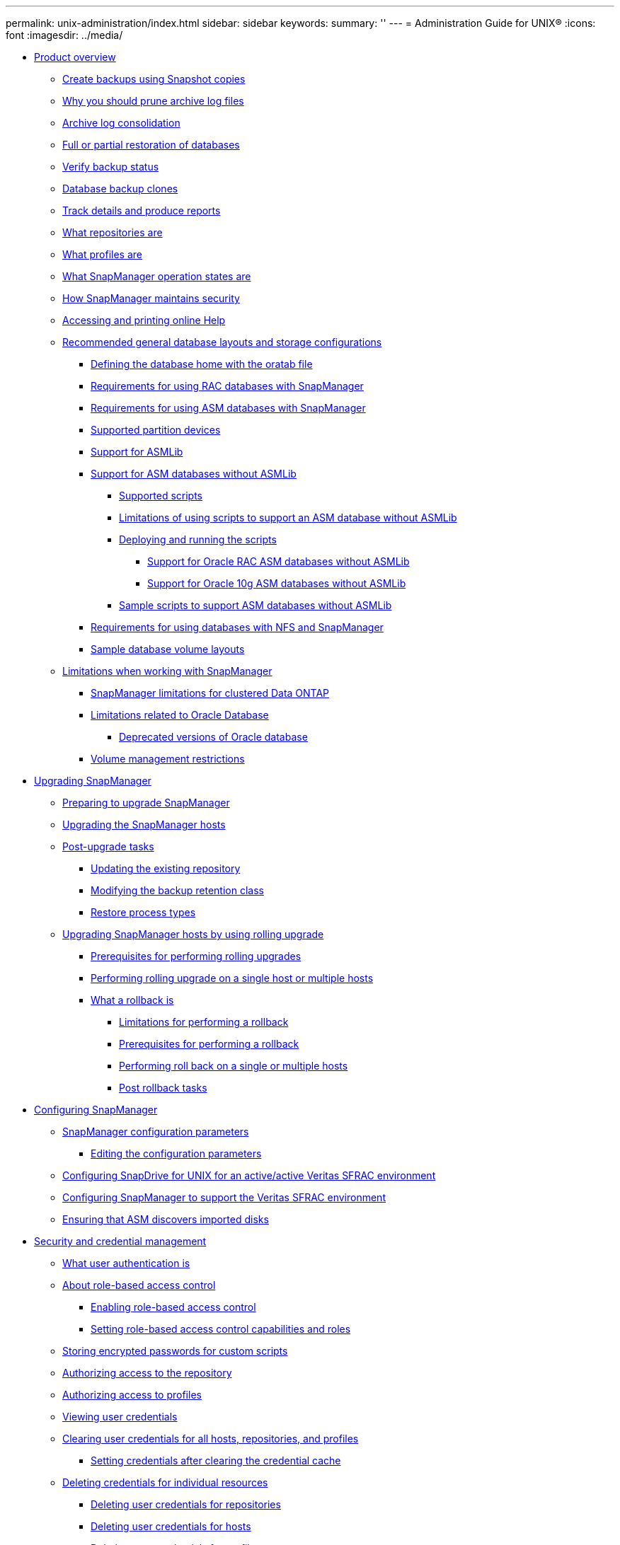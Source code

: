 ---
permalink: unix-administration/index.html
sidebar: sidebar
keywords: 
summary: ''
---
= Administration Guide for UNIX®
:icons: font
:imagesdir: ../media/

* xref:reference_product_overview.adoc[Product overview]
 ** xref:concept_create_backups_using_snapshot_copies.adoc[Create backups using Snapshot copies]
 ** xref:concept_why_you_should_prune_archive_log_files.adoc[Why you should prune archive log files]
 ** xref:concept_archive_log_consolidation.adoc[Archive log consolidation]
 ** xref:concept_full_or_partial_restoration_of_the_database.adoc[Full or partial restoration of databases]
 ** xref:concept_verify_backup_status.adoc[Verify backup status]
 ** xref:concept_clone_database_backups.adoc[Database backup clones]
 ** xref:concept_track_details_and_produce_reports.adoc[Track details and produce reports]
 ** xref:concept_what_repositories_are.adoc[What repositories are]
 ** xref:concept_what_profiles_are.adoc[What profiles are]
 ** xref:concept_what_snapmanager_operation_states_are.adoc[What SnapManager operation states are]
 ** xref:concept_snapmanager_security.adoc[How SnapManager maintains security]
 ** xref:task_accessing_and_printing_online_help.adoc[Accessing and printing online Help]
 ** xref:concept_general_layout_and_configuration.adoc[Recommended general database layouts and storage configurations]
  *** xref:task_defining_the_database_home_with_the_oratab_file.adoc[Defining the database home with the oratab file]
  *** xref:concept_requirements_for_using_rac_databases_with_snapmanager.adoc[Requirements for using RAC databases with SnapManager]
  *** xref:concept_requirements_for_using_asm_databases_with_snapmanager.adoc[Requirements for using ASM databases with SnapManager]
  *** xref:reference_supported_partition_devices.adoc[Supported partition devices]
  *** xref:concept_support_for_asmlib.adoc[Support for ASMLib]
  *** xref:concept_support_for_asm_databases_without_asmlib.adoc[Support for ASM databases without ASMLib]
   **** xref:concept_supported_scripts.adoc[Supported scripts]
   **** xref:concept_limitations_of_using_scripts_to_support_asm_database_without_asmlib.adoc[Limitations of using scripts to support an ASM database without ASMLib]
   **** xref:task_deploying_and_running_the_scripts.adoc[Deploying and running the scripts]
    ***** xref:concept_support_for_oracle_rac_asm_databases.adoc[Support for Oracle RAC ASM databases without ASMLib]
    ***** xref:concept_support_for_oracle_10g_asm_databases.adoc[Support for Oracle 10g ASM databases without ASMLib]
   **** xref:reference_sample_scripts_to_support_asm_databases_without_asmlib.adoc[Sample scripts to support ASM databases without ASMLib]
  *** xref:concept_requirements_for_using_databases_with_nfs_and_snapmanager.adoc[Requirements for using databases with NFS and SnapManager]
  *** xref:reference_sample_database_volume_layouts.adoc[Sample database volume layouts]
 ** xref:concept_limitations.adoc[Limitations when working with SnapManager]
  *** xref:concept_snapmanger_limitations_for_clustered_data_ontap.adoc[SnapManager limitations for clustered Data ONTAP]
  *** xref:concept_limitations_related_to_oracle_database.adoc[Limitations related to Oracle Database]
   **** xref:concept_deprecated_versions_of_oracle_database.adoc[Deprecated versions of Oracle database]
  *** xref:concept_volume_management_restrictions.adoc[Volume management restrictions]
* xref:concept_upgrading_snapmanager_for_oracle.adoc[Upgrading SnapManager]
 ** xref:concept_preparing_to_upgrade_snapmanager_for_oracle.adoc[Preparing to upgrade SnapManager]
 ** xref:task_upgrading_snapmanager_for_oracle_hosts_c1.adoc[Upgrading the SnapManager hosts]
 ** xref:concept_post_upgrade_tasks.adoc[Post-upgrade tasks]
  *** xref:task_updating_the_existing_repository.adoc[Updating the existing repository]
  *** xref:task_modifying_the_backup_retention_class.adoc[Modifying the backup retention class]
  *** xref:concept_restore_process_identification.adoc[Restore process types]
 ** xref:concept_upgrading_snapmanager_hosts_by_using_rolling_upgrade.adoc[Upgrading SnapManager hosts by using rolling upgrade]
  *** xref:concept_prerequisites_for_performing_rolling_upgrade.adoc[Prerequisites for performing rolling upgrades]
  *** xref:task_performing_rolling_upgrade_on_a_single_host_or_multiple_hosts.adoc[Performing rolling upgrade on a single host or multiple hosts]
  *** xref:concept_what_a_rollback_is.adoc[What a rollback is]
   **** xref:concept_limitations_for_performing_a_rollback.adoc[Limitations for performing a rollback]
   **** xref:concept_prerequisites_for_performing_a_rollback.adoc[Prerequisites for performing a rollback]
   **** xref:task_performing_a_rollback_on_a_single_host_or_multiple_hosts.adoc[Performing roll back on a single or multiple hosts]
   **** xref:task_post_rollback_tasks.adoc[Post rollback tasks]
* xref:concept_configuring_snapmanager_for_oraclesap.adoc[Configuring SnapManager]
 ** xref:reference_snapmanager_configuration_parameters.adoc[SnapManager configuration parameters]
  *** xref:task_editing_the_configuration_parameters.adoc[Editing the configuration parameters]
 ** xref:task_configuring_snapdrive_in_an_active_active_unix_environment.adoc[Configuring SnapDrive for UNIX for an active/active Veritas SFRAC environment]
 ** xref:task_configuring_snapmanager_for_oracle_with_veritas_file_system.adoc[Configuring SnapManager to support the Veritas SFRAC environment]
 ** xref:task_ensuring_that_asm_discovers_imported_disks.adoc[Ensuring that ASM discovers imported disks]
* xref:concept_managing_security_and_credentials.adoc[Security and credential management]
 ** xref:concept_what_user_authentication_is.adoc[What user authentication is]
 ** xref:concept_about_role_based_access_control.adoc[About role-based access control]
  *** xref:task_enabling_role_based_access_control.adoc[Enabling role-based access control]
  *** xref:task_setting_role-based_access_control_capabilities_and_roles.adoc[Setting role-based access control capabilities and roles]
 ** xref:task_storing_encrypted_passwords_for_custom_scripts.adoc[Storing encrypted passwords for custom scripts]
 ** xref:task_authorizing_user_access_to_the_repository.adoc[Authorizing access to the repository]
 ** xref:task_authorizing_user_access_to_profiles.adoc[Authorizing access to profiles]
 ** xref:task_viewing_user_credentials.adoc[Viewing user credentials]
 ** xref:task_clearing_user_credentials_for_all_hosts_repositories_and_profiles.adoc[Clearing user credentials for all hosts, repositories, and profiles]
  *** xref:task_setting_credentials_after_clearing_credential_cache.adoc[Setting credentials after clearing the credential cache]
 ** xref:task_deleting_credentials_for_individual_resources.adoc[Deleting credentials for individual resources]
  *** xref:task_deleting_user_credentials_for_repositories.adoc[Deleting user credentials for repositories]
  *** xref:task_deleting_user_credentials_for_hosts.adoc[Deleting user credentials for hosts]
  *** xref:task_deleting_user_credentials_for_profiles.adoc[Deleting user credentials for profiles]
* xref:concept_managing_profiles_for_efficient_backups.adoc[Managing profiles for efficient backups]
 ** xref:task_creating_profiles.adoc[Creating profiles]
 ** xref:concept_snapshot_copy_naming.adoc[Snapshot copy naming]
 ** xref:task_renaming_profiles.adoc[Renaming profiles]
 ** xref:task_changing_profile_passwords.adoc[Changing profile passwords]
 ** xref:task_resetting_profile_password.adoc[Resetting the profile password]
 ** xref:task_authorizing_user_access_to_profiles.adoc[Authorizing access to profiles]
 ** xref:task_verifying_profiles.adoc[Verifying profiles]
 ** xref:task_updating_profiles.adoc[Updating profiles]
 ** xref:task_deleting_profiles.adoc[Deleting profiles]
* xref:concept_database_backup_management.adoc[Backing up databases]
 ** xref:concept_what_snapmanager_database_backups_are.adoc[What SnapManager database backups are]
 ** xref:concept_what_full_and_partial_backups_are.adoc[What full and partial backups are]
  *** xref:concept_backup_types_and_the_number_of_snapshot_copies.adoc[Backup types and the number of Snapshot copies]
  *** xref:concept_full_online_backups.adoc[Full online backups]
  *** xref:concept_partial_online_backups.adoc[Partial online backups]
  *** xref:reference_examples_of_backup_restore_and_recover_operations.adoc[Examples of backup, restore, and recover operations]
 ** xref:concept_about_control_file_and_archive_log_file_handling.adoc[About control file and archive log file handling]
 ** xref:concept_what_database_backup_scheduling_is.adoc[What database backup scheduling is]
 ** xref:task_creating_database_backups.adoc[Creating database backups]
  *** xref:task_pruning_archive_log_files.adoc[Pruning archive log files]
  *** xref:task_consolidating_archive_log_backups.adoc[Consolidating archive log backups]
  *** xref:task_scheduling_archive_log_file_pruning.adoc[Scheduling archive log file pruning]
  *** xref:task_protecting_archive_log_backups.adoc[Protecting archive log backups]
 ** xref:concept_what_autosupport_is.adoc[What AutoSupport is]
  *** xref:task_adding_storage_systems_to_the_snapmanager_server_host.adoc[Adding storage systems operating in clustered Data ONTAP to the SnapManager server host]
  *** xref:task_enabling_autosupport_in_snapmanager.adoc[Enabling AutoSupport in SnapManager]
  *** xref:task_disabling_autosupport_in_snapmanager.adoc[Disabling AutoSupport in SnapManager]
 ** xref:task_verifying_database_backups.adoc[Verifying database backups]
 ** xref:task_changing_the_backup_retention_policy.adoc[Changing the backup retention policy]
  *** xref:task_retaining_backups_forever.adoc[Retaining backups forever]
  *** xref:task_assigning_backups_with_a_specific_retention_class.adoc[Assigning backups with a specific retention class]
  *** xref:task_changing_the_retention_policy_default_behavior.adoc[Changing the retention policy default behavior]
  *** xref:task_freeing_or_deleting_retention_policy_exempt_backups.adoc[Freeing or deleting retention policy exempt backups]
 ** xref:task_viewing_a_list_of_backups.adoc[Viewing a list of backups]
 ** xref:task_viewing_backup_details.adoc[Viewing backup details]
 ** xref:task_mounting_backups.adoc[Mounting backups]
 ** xref:task_unmounting_backups.adoc[Unmounting backups]
 ** xref:task_freeing_backups.adoc[Freeing backups]
 ** xref:task_deleting_backups.adoc[Deleting backups]
* xref:concept_scheduling_database_backups.adoc[Scheduling database backups]
 ** xref:task_creating_backup_schedules.adoc[Creating backup schedules]
 ** xref:task_updating_a_backup_schedule.adoc[Updating a backup schedule]
 ** xref:task_viewing_a_list_of_scheduled_operations.adoc[Viewing a list of scheduled operations]
 ** xref:task_suspending_backup_schedules.adoc[Suspending backup schedules]
 ** xref:task_resuming_backup_schedules.adoc[Resuming backup schedules]
 ** xref:task_deleting_backup_schedules.adoc[Deleting backup schedules]
* xref:concept_restoring_database_backup.adoc[Restoring database backups]
 ** xref:concept_what_database_restore_is.adoc[What database restore is]
  *** xref:concept_when_can_you_use_fast_restore.adoc[Guidelines for when you can use fast restore]
   **** xref:concept_advantages_and_disadvantages_of_using_fast_restore.adoc[Advantages and disadvantages of using fast restore]
  *** xref:concept_fast_restore_eligibility_checks.adoc[Fast restore eligibility checks]
  *** xref:concept_backup_recovery.adoc[Backup recovery]
  *** xref:concept_database_state_needed_for_restore_process.adoc[Database state needed for the restore process]
  *** xref:concept_restore_preview_plans.adoc[What restore preview plans are]
 ** xref:task_previewing_backup_restore_information.adoc[Previewing backup restore information]
 ** xref:task_restoring_backups_using_fast_restore.adoc[Restoring backups by using fast restore]
 ** xref:task_restoring_backup_using_single_file_snaprestore.adoc[Restoring backups by using Single File SnapRestore]
 ** xref:task_restoring_backups_on_primary_storage.adoc[Restoring backups on primary storage]
 ** xref:task_performing_block_level_recovery_with_rman.adoc[Performing block-level recovery with Oracle Recovery Manager (RMAN)]
 ** xref:concept_restore_files_from_an_alternate_location.adoc[Restore files from an alternate location]
  *** xref:concept_restore_backups_from_an_alternate_location_overview.adoc[Restore backups from an alternate location overview]
   **** xref:concept_restoration_of_the_data_from_files.adoc[Restoration of the data from files]
   **** xref:concept_restoration_of_the_data_from_file_systems.adoc[Restoration of data from the file system]
   **** xref:concept_restoration_of_the_data_from_raw_devices.adoc[Restoration of the data from raw devices]
  *** xref:task_creating_restore_specifications.adoc[Creating restore specifications]
  *** xref:task_restoring_backups_from_an_alternate_location.adoc[Restoring backups from an alternate location]
* xref:concept_cloning_database_backup.adoc[Cloning database backup]
 ** xref:concept_what_cloning_is.adoc[What Cloning is]
 ** xref:concept_cloning_methods.adoc[Cloning methods]
 ** xref:task_creating_clone_specifications.adoc[Creating clone specifications]
  *** xref:task_cloning_databases_and_using_custom_plugin_scripts.adoc[Cloning databases and using custom plug-in scripts]
 ** xref:task_cloning_databases_from_backups.adoc[Cloning databases from backups]
 ** xref:task_cloning_databases_in_the_current_state.adoc[Cloning databases in the current state]
 ** xref:task_cloning_database_backups_without_resetlogs.adoc[Cloning database backups without resetlogs]
 ** xref:concept_considerations_for_cloning_a_database_to_an_alternate_host.adoc[Considerations for cloning a database to an alternate host]
  *** xref:task_cloning_a_database_to_an_alternate_host.adoc[Cloning a database to an alternate host]
 ** xref:task_viewing_a_list_of_clones.adoc[Viewing a list of clones]
 ** xref:task_viewing_detailed_clone_information.adoc[Viewing detailed clone information]
 ** xref:task_deleting_clones.adoc[Deleting clones]
 ** xref:concept_splitting_a_clone.adoc[Splitting a clone]
  *** xref:task_viewing_clone_split_estimate.adoc[Viewing a clone split estimate]
  *** xref:task_splitting_a_clone_on_a_primary_or_secondary_storage.adoc[Splitting a clone on primary or secondary storage]
  *** xref:task_viewing_status_of_clone_split_process.adoc[Viewing the status of the clone split process]
  *** xref:task_viewing_the_result_of_the_clone_split_process.adoc[Viewing the result of the clone split process]
  *** xref:task_stopping_the_clone_split_process.adoc[Stopping the clone split process]
  *** xref:task_deleting_profile.adoc[Deleting a profile]
  *** xref:task_destroying_split_clone_and_associated_profile.adoc[Destroying a split clone and underlying storage]
  *** xref:task_deleting_a_clone_split_operation_cycle_from_a_repository_database.adoc[Deleting a clone split operation cycle from a repository database]
* xref:concept_introduction_to_data_protection_in_snapmanager.adoc[Introduction to data protection in SnapManager]
 ** xref:concept_what_protection_policies_are.adoc[What protection policies are]
 ** xref:concept_what_protection_states_are.adoc[What protection states are]
 ** xref:concept_what_resource_pools_are.adoc[What resource pools are]
 ** xref:concept_about_different_protection_policies.adoc[About different protection policies]
 ** xref:concept_configuring_and_enabling_policy_driven_data_protection.adoc[Configuring and enabling policy-driven data protection]
  *** xref:task_configuring_snapdrive_when_rbac_is_enabled.adoc[Configuring DataFabric Manager server and SnapDrive when RBAC is enabled]
  *** xref:task_configuring_snapdrive_when_rbac_is_not_enabled.adoc[Configuring SnapDrive when RBAC is not enabled]
  *** xref:concept_understanding_enabling_or_disabling_of_data_protection_in_profile.adoc[Understanding enabling or disabling of data protection in profile]
 ** xref:concept_how_snapmanager_retains_backups_on_the_local_storage.adoc[How SnapManager retains backups on the local storage]
 ** xref:concept_prerequisites_for_data_protection.adoc[Considerations for performing data protection]
  *** xref:concept_licenses_required_for_data_protection.adoc[Licences required for data protection in SnapManager]
 ** xref:task_protecting_database_backups_on_secondary_storage.adoc[Protecting database backups on secondary or tertiary storage]
 ** xref:concept_restoring_protected_backups_from_secondary_storage.adoc[Restoring protected backups from secondary storage]
  *** xref:concept_restores_of_protected_backups_overview.adoc[Restores of protected backups overview]
  *** xref:task_restoring_backups_from_secondary_storage.adoc[Restoring backups from secondary storage]
 ** xref:task_cloning_protected_backups.adoc[Cloning protected backups]
* xref:concept_snapmanager_for_oracle_uses_protection_manager_to_protect_a_database_backup.adoc[SnapManager for Oracle uses Protection Manager to protect a database backup]
 ** xref:concept_details_of_the_target_database.adoc[Details of the target database]
 ** xref:concept_primary_and_secondary_storage_configuration_and_topology.adoc[Primary and secondary storage configuration and topology]
 ** xref:concept_backup_schedule_and_retention_strategy.adoc[Backup schedule and retention strategy]
 ** xref:concept_workflow_summary_for_local_and_secondary_database_backup.adoc[Workflow summary for local and secondary database backup]
 ** xref:task_protected_backup_configuration_and_execution.adoc[Protected backup configuration and execution]
  *** xref:task_using_snapmanager_for_oracle_to_create_the_database_profile_for_a_local_backup.adoc[Using SnapManager for Oracle to create the database profile for a local backup]
  *** xref:task_using_protection_manager_to_configure_a_secondary_resource_pool.adoc[Using Protection Manager to configure a secondary resource pool]
  *** xref:task_using_protection_manager_to_configure_secondary_backup_schedules.adoc[Using Protection Manager to configure secondary backup schedules]
  *** xref:task_using_protection_manager_to_configure_a_secondary_backup_protection_policy.adoc[Using Protection Manager to configure a secondary backup protection policy]
  *** xref:task_using_snapmanager_for_oracle_to_create_the_database_profile_and_assign_a_protection_policy.adoc[Using SnapManager for Oracle to create the database profile and assign a protection policy]
  *** xref:task_using_protection_manager_to_provision_the_new_dataset.adoc[Using Protection Manager to provision the new dataset]
  *** xref:task_using_snapmanager_for_oracle_to_create_a_protected_backup.adoc[Using SnapManager for Oracle to create a protected backup]
  *** xref:task_using_snapmanager_for_oracle_to_confirm_backup_protection.adoc[Using SnapManager for Oracle to confirm backup protection]
 ** xref:task_database_restoration_from_backup.adoc[Database restoration from backup]
  *** xref:task_use_snapmanager_for_oracle_to_restore_a_local_backup_on_primary_storage.adoc[Using SnapManager for Oracle to restore a local backup on primary storage]
  *** xref:task_using_snapmanager_for_oracle_to_restore_backups_from_secondary_storage.adoc[Using SnapManager for Oracle to restore backups from secondary storage]
* xref:concept_performing_management_operations.adoc[Performing management operations]
 ** xref:task_viewing_a_list_of_operations.adoc[Viewing a list of operations]
 ** xref:task_viewing_operation_details.adoc[Viewing operation details]
 ** xref:task_issuing_commands_from_an_alternate_host.adoc[Issuing commands from an alternate host]
 ** xref:task_checking_the_snapmanager_software_version.adoc[Checking the SnapManager software version]
 ** xref:task_stopping_the_snapmanager_host_server.adoc[Stopping the SnapManager host server]
 ** xref:task_restarting_the_snapmanager_unix_host_server.adoc[Restarting the SnapManager UNIX host server]
 ** xref:task_uninstalling_the_software_from_a_unix_host.adoc[Uninstalling the software from a UNIX host]
* xref:concept_configuring_e_mail_notification.adoc[Configuring notification]
 ** xref:task_configuring_mail_server_for_a_repository.adoc[Configuring mail server for a repository]
 ** xref:task_configuring_e_mail_notification_for_a_new_profile.adoc[Configuring e-mail notification for a new profile]
  *** xref:task_customizing_e_mail_subject_for_a_new_profile.adoc[Customizing the e-mail subject for a new profile]
 ** xref:task_configuring_e_mail_notification_for_an_existing_profile.adoc[Configuring e-mail notification for an existing profile]
  *** xref:task_customizing_the_email_subject_for_an_existing_profile.adoc[Customizing the e-mail subject for an existing profile]
 ** xref:task_configuring_summary_e_mail_notification_for_multiple_profiles.adoc[Configuring summary e-mail notification for multiple profiles]
 ** xref:task_adding_new_profile_to_summary_notification.adoc[Adding a new profile to summary notification]
 ** xref:task_adding_existing_profile_to_summary_notification.adoc[Adding an existing profile to summary notification]
 ** xref:task_disabling_email_notification_for_multiple_profiles.adoc[Disabling e-mail notification for multiple profiles]
* xref:concept_creating_task_specification_file_and_scripts_for_snapmanager_operations.adoc[Creating task specification file and scripts for SnapManager operations]
 ** xref:task_creating_pretask_post_task_and_policy_scripts.adoc[Creating pretask, post-task, and policy scripts]
  *** xref:concept_operations_in_task_scripts.adoc[Operations in task scripts]
  *** xref:concept_variables_available_in_the_task_scripts_for_backup_operation.adoc[Variables available in the task scripts for the backup operation]
  *** xref:concept_variables_available_in_custom_script_for_restore_operation.adoc[Variables available in the task scripts for the restore operation]
  *** xref:concept_variables_available_in_the_task_scripts_for_clone_operation.adoc[Variables available in the task scripts for clone operation]
  *** xref:concept_error_handling_in_custom_scripts.adoc[Error handling in custom scripts]
 ** xref:task_viewing_sample_plugin_scripts.adoc[Viewing sample plug-in scripts]
 ** xref:task_creating_task_scripts.adoc[Creating task scripts]
 ** xref:task_storing_the_task_scripts.adoc[Storing the task scripts]
 ** xref:task_verifying_installation_of_plugin_scripts.adoc[Verifying the installation of plug-in scripts]
 ** xref:task_creating_a_task_specification_file.adoc[Creating a task specification file]
 ** xref:task_performing_backup_restore_and_clone_operations_using_prescript_and_post_scripts.adoc[Performing backup, restore, and clone operations using prescript and post-scripts]
* xref:concept_updating_storage_controller_name_and_database_hostname_associated_with_a_profile.adoc[Updating storage system name and target database host name associated with a profile]
 ** xref:task_updating_storage_system_name_associated_with_a_profile.adoc[Updating the storage system name associated with a profile]
 ** xref:task_viewing_a_list_of_storage_controllers_associated_with_a_profile.adoc[Viewing a list of storage systems associated with a profile]
 ** xref:task_updating_target_database_hostname_associated_with_a_profile.adoc[Updating the target database host name associated with a profile]
* xref:concept_maintaining_history_of_snapmanager_operations.adoc[Maintaining history of SnapManager operations]
 ** xref:task_configuring_history_for_backup_operation.adoc[Configuring history for backup operation]
 ** xref:task_viewing_a_list_of_snapmanager_history_operation_as_a_report.adoc[Viewing a list of SnapManager operation history]
 ** xref:task_viewing_the_detailed_history_of_a_specific_operation_associated_with_a_profile.adoc[Viewing the detailed history of a specific operation associated with a profile]
 ** xref:task_purging_history_of_snapmanager_operation.adoc[Deleting history of SnapManager operation]
 ** xref:task_removing_history_configuration_associated_with_a_single_profile_or_multiple_profiles.adoc[Removing history settings associated with a single profile or multiple profiles]
 ** xref:task_viewing_snapmanger_history_operation_details.adoc[Viewing SnapManager history configuration details]
* xref:concept_snapmanager_for_oraclefor_sap_command_reference.adoc[SnapManager for Oracle command reference]
 ** xref:reference_the_smosmsap_server_restart_command.adoc[The smo_server restart command]
 ** xref:reference_the_smosmsap_server_start_command.adoc[The smo_server start command]
 ** xref:reference_the_smosmsap_server_status_command.adoc[The smo_server status command]
 ** xref:reference_the_smosmsap_server_stop_command.adoc[The smo_server stop command]
 ** xref:reference_the_smosmsapbackup_create_command.adoc[The smo backup create command]
 ** xref:reference_the_smosmsapbackup_delete_command.adoc[The smo backup delete command]
 ** xref:reference_the_smosmsapbackup_free_command.adoc[The smo backup free command]
 ** xref:reference_the_smosmsapbackup_list_command.adoc[The smo backup list command]
 ** xref:reference_the_smosmsapbackup_mount_command.adoc[The smo backup mount command]
 ** xref:reference_the_smosmsapbackup_restore_command.adoc[The smo backup restore command]
 ** xref:reference_the_smosmsapbackup_show_command.adoc[The smo backup show command]
 ** xref:reference_the_smosmsapbackup_unmount_command.adoc[The smo backup unmount command]
 ** xref:reference_the_smosmsapbackup_update_command.adoc[The smo backup update command]
 ** xref:reference_the_smosmsapbackup_verify_command.adoc[The smo backup verify command]
 ** xref:reference_the_smosmsapclone_create_command.adoc[The smo clone create command]
 ** xref:reference_the_smosmsapclone_delete_command.adoc[The smo clone delete command]
 ** xref:reference_the_smosmsapclone_list_command.adoc[The smo clone list command]
 ** xref:reference_the_smosmsapclone_show_command.adoc[The smo clone show command]
 ** xref:reference_the_smosmsapclone_template_command.adoc[The smo clone template command]
 ** xref:reference_the_smosmsap_clone_update_command.adoc[The smo clone update command]
 ** xref:reference_the_smosmsap_clone_split_delete_command.adoc[The smo clone split-delete command]
 ** xref:reference_the_smosmsap_clone_splitestimate_command.adoc[The smo clone split-estimate command]
 ** xref:reference_the_smosmsap_clone_split_command.adoc[The smo clone split command]
 ** xref:reference_the_smosmsap_clone_split_result_command.adoc[The smo clone split-result command]
 ** xref:reference_the_smosmsap_clone_stopsplit_command.adoc[The smo clone split-stop command]
 ** xref:reference_the_smosmsap_clone_splitstatus_command.adoc[The smo clone split-status command]
 ** xref:reference_the_smosmsap_clone_detach_command.adoc[The smo clone detach command]
 ** xref:reference_the_smosmsapcmdfile_command.adoc[The smo cmdfile command]
 ** xref:reference_the_smosmsapcredential_clear_command.adoc[The smo credential clear command]
 ** xref:reference_the_smosmsapcredential_delete_command.adoc[The smo credential delete command]
 ** xref:reference_the_smosmsapcredential_list_command.adoc[The smo credential list command]
 ** xref:reference_the_smosmsapcredential_set_command.adoc[The smo credential set command]
 ** xref:reference_the_smosmsap_history_list_command.adoc[The smo history list command]
 ** xref:reference_the_smosmsap_history_operation_show_command.adoc[The smo history operation-show command]
 ** xref:reference_the_smosmsap_history_purge_command.adoc[The smo history purge command]
 ** xref:reference_the_smosmsap_history_remove_command.adoc[The smo history remove command]
 ** xref:reference_the_smosmsap_history_set_command.adoc[The smo history set command]
 ** xref:reference_the_smo_smsap_history_show_command.adoc[The smo history show command]
 ** xref:reference_the_smosmsaphelp_command.adoc[The smo help command]
 ** xref:reference_the_smo_notification_removesummarynotification_command.adoc[The smo notification remove-summary-notification command]
 ** xref:reference_the_smosmsap_notification_updatesummarynotification_command.adoc[The smo notification update-summary-notification command]
 ** xref:reference_the_smosmsap_notification_set_command.adoc[The smo notification set command]
 ** xref:reference_the_smosmsapoperation_dump_command.adoc[The smo operation dump command]
 ** xref:reference_the_smosmsapoperation_list_command.adoc[The smo operation list command]
 ** xref:reference_the_smosmsap_operation_show_command.adoc[The smo operation show command]
 ** xref:reference_the_smosmsap_password_reset_command.adoc[The smo password reset command]
 ** xref:reference_the_smosmsap_plugin_check_command.adoc[The smo plugin check command]
 ** xref:reference_the_smosmsapprofile_create_command.adoc[The smo profile create command]
 ** xref:reference_the_smosmsapprofile_delete_command.adoc[The smo profile delete command]
 ** xref:reference_the_smosmsap_profile_destroy_command.adoc[The smo profile destroy command]
 ** xref:reference_the_smosmsapprofile_dump_command.adoc[The smo profile dump command]
 ** xref:reference_the_smosmsapprofile_list_command.adoc[The smo profile list command]
 ** xref:reference_the_smosmsapprofile_show_command.adoc[The smo profile show command]
 ** xref:reference_the_smosmsapprofile_sync_command.adoc[The smo profile sync command]
 ** xref:reference_the_smosmsapprofile_update_command.adoc[The smo profile update command]
 ** xref:reference_the_smosmsapprofile_verify_command.adoc[The smo profile verify command]
 ** xref:reference_the_smosmsapprotection_policy_command.adoc[The smo protection-policy command]
 ** xref:reference_the_smosmsaprepository_create_command.adoc[The smo repository create command]
 ** xref:reference_the_smosmsaprepository_delete_command.adoc[The smo repository delete command]
 ** xref:reference_the_smosmsap_repository_rollingback_command.adoc[The smo repository rollback command]
 ** xref:reference_the_smosmsap_repository_rollingupgrade.adoc[The smo repository rollingupgrade command]
 ** xref:reference_the_smosmsaprepository_show_command.adoc[The smo repository show command]
 ** xref:reference_the_smosmsaprepository_update_command.adoc[The smo repository update command]
 ** xref:reference_the_smosmsap_schedule_create_command.adoc[The smo schedule create command]
 ** xref:reference_the_smosmsap_schedule_delete_command.adoc[The smo schedule delete command]
 ** xref:reference_the_smosmsap_schedule_list_command.adoc[The smo schedule list command]
 ** xref:reference_the_smosmsap_schedule_resume_command.adoc[The smo schedule resume command]
 ** xref:reference_the_smosmsap_schedule_suspend_command.adoc[The smo schedule suspend command]
 ** xref:reference_the_smosmsap_schedule_update_command.adoc[The smo schedule update command]
 ** xref:reference_the_smosmsap_storage_list_command.adoc[The smo storage list command]
 ** xref:reference_the_smosmsap_storage_rename_command.adoc[The smo storage rename command]
 ** xref:reference_the_smosmsapsystem_dump_command.adoc[The smo system dump command]
 ** xref:reference_the_smosmsapsystem_verify_command.adoc[The smo system verify command]
 ** xref:reference_the_smosmsapversion_command.adoc[The smo version command]
* xref:reference_troubleshooting_snapmanager.adoc[Troubleshooting SnapManager]
 ** xref:concept_dump_files.adoc[Dump files]
  *** xref:task_creating_operation_level_dump_files.adoc[Creating operation-level dump files]
  *** xref:task_creating_profile_level_dump_files.adoc[Creating profile-level dump files]
  *** xref:task_creating_system_level_dump_files.adoc[Creating system-level dump files]
  *** xref:reference_how_to_locate_dump_files.adoc[How to locate dump files]
  *** xref:concept_how_to_collect_dump_files.adoc[How to collect dump files]
  *** xref:concept_collecting_additional_log_information_for_easier_debugging.adoc[Collecting additional log information for easier debugging]
 ** xref:reference_troubleshooting_clone_issues.adoc[Troubleshooting clone issues]
 ** xref:reference_troubleshooting_graphical_user_interface_issues.adoc[Troubleshooting graphical user interface issues]
 ** xref:reference_troubleshooting_snapdrive_issues.adoc[Troubleshooting SnapDrive issues]
 ** xref:reference_troubleshooting_storage_system_renaming_issue.adoc[Troubleshooting storage system renaming issue]
 ** xref:reference_troubleshooting_known_issues.adoc[Troubleshooting known issues]
 ** xref:reference_mounting_a_flexclone_fails_in_nfs_environment.adoc[Mounting a FlexClone volume fails in NFS environment]
 ** xref:reference_running_multiple_parallel_operations_fail_in_snapmanager.adoc[Running multiple parallel operations fails in SnapManager]
 ** xref:reference_unable_to_restore_rac_database_from_rac_node_where_the_profile_was_not_created.adoc[Unable to restore RAC database from one of the RAC nodes where the profile was not created]
 ** xref:reference_where_to_go_for_more_information.adoc[Where to go for more information]
* xref:reference_error_message_classifications.adoc[Error message classifications]
* xref:reference_error_messages.adoc[Error messages]
* xref:delete_reference_copyright.adoc[Copyright]
* xref:delete_reference_trademark.adoc[Trademark]
* xref:delete_concept_how_to_send_comments_about_documentation_and_receiv.adoc[How to send comments about documentation and receive update notifications]
